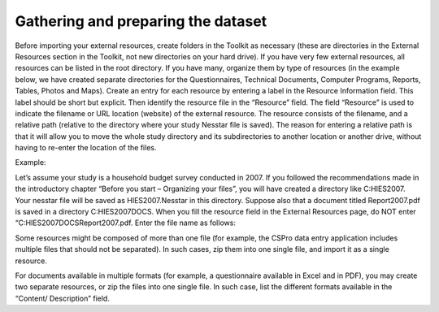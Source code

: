 ================
Gathering and preparing the dataset
================

Before importing your external resources, create folders in the Toolkit as necessary (these are directories in the External Resources section in the Toolkit, not new directories on your hard drive). If you have very few external resources, all resources can be listed in the root directory. If you have many, organize them by type of resources (in the example below, we have created separate directories for the Questionnaires, Technical Documents, Computer Programs, Reports, Tables, Photos and Maps). 
Create an entry for each resource by entering a label in the Resource Information field. This label should be short but explicit. Then identify the resource file in the “Resource” field. The field “Resource” is used to indicate the filename or URL location (website) of the external resource. The resource consists of the filename, and a relative path (relative to the directory where your study Nesstar file is saved). The reason for entering a relative path is that it will allow you to move the whole study directory and its subdirectories to another location or another drive, without having to re-enter the location of the files.

.. image:: images/ext_resources.png
Example: 

Let’s assume your study is a household budget survey conducted in 2007. If you followed the recommendations made in the introductory chapter “Before you start – Organizing your files”, you will have created a directory like C:\HIES2007. Your nesstar file will be saved as HIES2007.Nesstar in this directory. Suppose also that a document titled Report2007.pdf is saved in a directory C:\HIES2007\DOCS. When you fill the resource field in the External Resources page, do NOT enter “C:\HIES2007\DOCS\Report2007.pdf. Enter the file name as follows: 

.. image:: images/resources.png

Some resources might be composed of more than one file (for example, the CSPro data entry application includes multiple files that should not be separated). In such cases, zip them into one single file, and import it as a single resource.

For documents available in multiple formats (for example, a questionnaire available in Excel and in PDF), you may create two separate resources, or zip the files into one single file. In such case, list the different formats available in the “Content/ Description” field.
